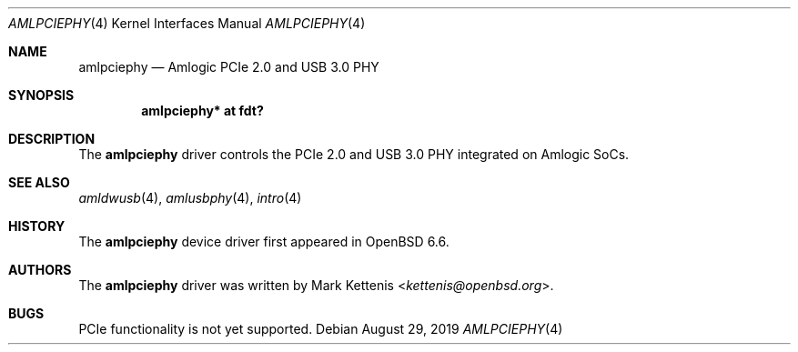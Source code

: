 .\"	$OpenBSD: amlpciephy.4,v 1.1 2019/08/29 17:40:57 kettenis Exp $
.\"
.\" Copyright (c) 2019 Mark Kettenis <kettenis@openbsd.org>
.\"
.\" Permission to use, copy, modify, and distribute this software for any
.\" purpose with or without fee is hereby granted, provided that the above
.\" copyright notice and this permission notice appear in all copies.
.\"
.\" THE SOFTWARE IS PROVIDED "AS IS" AND THE AUTHOR DISCLAIMS ALL WARRANTIES
.\" WITH REGARD TO THIS SOFTWARE INCLUDING ALL IMPLIED WARRANTIES OF
.\" MERCHANTABILITY AND FITNESS. IN NO EVENT SHALL THE AUTHOR BE LIABLE FOR
.\" ANY SPECIAL, DIRECT, INDIRECT, OR CONSEQUENTIAL DAMAGES OR ANY DAMAGES
.\" WHATSOEVER RESULTING FROM LOSS OF USE, DATA OR PROFITS, WHETHER IN AN
.\" ACTION OF CONTRACT, NEGLIGENCE OR OTHER TORTIOUS ACTION, ARISING OUT OF
.\" OR IN CONNECTION WITH THE USE OR PERFORMANCE OF THIS SOFTWARE.
.\"
.Dd $Mdocdate: August 29 2019 $
.Dt AMLPCIEPHY 4
.Os
.Sh NAME
.Nm amlpciephy
.Nd Amlogic PCIe 2.0 and USB 3.0 PHY
.Sh SYNOPSIS
.Cd "amlpciephy* at fdt?"
.Sh DESCRIPTION
The
.Nm
driver controls the PCIe 2.0 and USB 3.0 PHY integrated on Amlogic SoCs.
.Sh SEE ALSO
.Xr amldwusb 4 ,
.Xr amlusbphy 4 ,
.Xr intro 4
.Sh HISTORY
The
.Nm
device driver first appeared in
.Ox 6.6 .
.Sh AUTHORS
.An -nosplit
The
.Nm
driver was written by
.An Mark Kettenis Aq Mt kettenis@openbsd.org .
.Sh BUGS
PCIe functionality is not yet supported.
